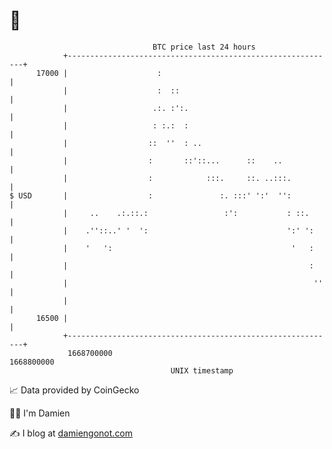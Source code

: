 * 👋

#+begin_example
                                   BTC price last 24 hours                    
               +------------------------------------------------------------+ 
         17000 |                    :                                       | 
               |                    :  ::                                   | 
               |                   .:. :':.                                 | 
               |                   : :.:  :                                 | 
               |                  ::  ''  : ..                              | 
               |                  :       ::'::...      ::    ..            | 
               |                  :            :::.     ::. ..:::.          | 
   $ USD       |                  :               :. :::' ':'  '':          | 
               |     ..    .:.::.:                 :':           : ::.      | 
               |    .''::..' '  ':                               ':' ':     | 
               |    '   ':                                        '   :     | 
               |                                                      :     | 
               |                                                       ''   | 
               |                                                            | 
         16500 |                                                            | 
               +------------------------------------------------------------+ 
                1668700000                                        1668800000  
                                       UNIX timestamp                         
#+end_example
📈 Data provided by CoinGecko

🧑‍💻 I'm Damien

✍️ I blog at [[https://www.damiengonot.com][damiengonot.com]]
